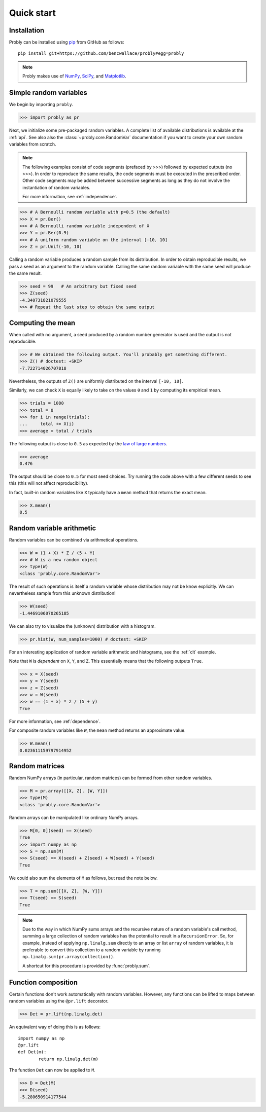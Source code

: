 ###########
Quick start
###########

************
Installation
************

Probly can be installed using `pip <https://pypi.org/project/pip/>`_ from GitHub as follows::

   pip install git+https://github.com/bencwallace/probly#egg=probly

.. note::

   Probly makes use of `NumPy <http://www.numpy.org/>`_, `SciPy <https://www.scipy.org/>`_, and `Matplotlib <https://matplotlib.org/>`_.

***********************
Simple random variables
***********************

We begin by importing ``probly``.

>>> import probly as pr

.. testsetup::

   from probly.core import RandomVar
   RandomVar._reset()

Next, we initialize some pre-packaged random variables.
A complete list of available distributions is available at the :ref:`api`.
See also also the :class:`~probly.core.RandomVar` documentation if you want to
create your own random variables from scratch.

.. note::

   The following examples consist of code segments (prefaced by >>>) followed by expected outputs (no >>>). In order to reproduce the same results, the code segments must be executed in the prescribed order. Other code segments may be added between successive segments as long as they do not involve the instantiation of random variables.

   For more information, see :ref:`independence`.

>>> # A Bernoulli random variable with p=0.5 (the default)
>>> X = pr.Ber()
>>> # A Bernoulli random variable independent of X
>>> Y = pr.Ber(0.9)
>>> # A uniform random variable on the interval [-10, 10]
>>> Z = pr.Unif(-10, 10)

Calling a random variable produces a random sample from its distribution.
In order to obtain reproducible results, we pass a seed as an argument to
the random variable. Calling the same random variable with the same seed
will produce the same result.

>>> seed = 99	# An arbitrary but fixed seed
>>> Z(seed)
-4.340731821079555
>>> # Repeat the last step to obtain the same output

******************
Computing the mean
******************

When called with no argument, a seed produced by a random number generator
is used and the output is not reproducible.

>>> # We obtained the following output. You'll probably get something different.
>>> Z() # doctest: +SKIP
-7.722714026707818

Nevertheless, the outputs of ``Z()`` are uniformly distributed on the
interval ``[-10, 10]``.


Similarly, we can check ``X`` is equally likely
to take on the values ``0`` and ``1`` by computing its empirical mean.

>>> trials = 1000
>>> total = 0
>>> for i in range(trials):
...     total += X(i)
>>> average = total / trials

The following output is close to ``0.5`` as expected by the
`law of large numbers <https://en.wikipedia.org/wiki/Law_of_large_numbers>`_.

>>> average
0.476

The output should be close to ``0.5`` for most seed choices. Try running the
code above with a few different seeds to see this (this will not affect
reproducibility).	

In fact, built-in random variables like ``X`` typically have a ``mean`` method
that returns the exact mean.

>>> X.mean()
0.5

**************************
Random variable arithmetic
**************************
Random variables can be combined via arithmetical operations.

>>> W = (1 + X) * Z / (5 + Y)
>>> # W is a new random object
>>> type(W)
<class 'probly.core.RandomVar'>

The result of such operations is itself a random variable whose
distribution may not be know explicitly.
We can nevertheless sample from this unknown distribution!

>>> W(seed)
-1.4469106070265185

We can also try to visualize the (unknown) distribution with a histogram.

>>> pr.hist(W, num_samples=1000) # doctest: +SKIP

.. image:: _static/quick_hist.png

For an interesting application of random variable arithmetic and histograms,
see the :ref:`clt` example.

Note that ``W`` is *dependent* on ``X``, ``Y``, and ``Z``.
This essentially means that the following outputs ``True``.

>>> x = X(seed)
>>> y = Y(seed)
>>> z = Z(seed)
>>> w = W(seed)
>>> w == (1 + x) * z / (5 + y)
True

For more information, see :ref:`dependence`.

For composite random variables like ``W``, the ``mean`` method returns an approximate
value.

>>> W.mean()
0.023611159797914952

***************
Random matrices
***************
Random NumPy arrays (in particular, random matrices) can be formed from
other random variables.

>>> M = pr.array([[X, Z], [W, Y]])
>>> type(M)
<class 'probly.core.RandomVar'>

Random arrays can be manipulated like ordinary NumPy arrays.

>>> M[0, 0](seed) == X(seed)
True
>>> import numpy as np
>>> S = np.sum(M)
>>> S(seed) == X(seed) + Z(seed) + W(seed) + Y(seed)
True

We could also sum the elements of ``M`` as follows, but read the note below.

>>> T = np.sum([[X, Z], [W, Y]])
>>> T(seed) == S(seed)
True

.. note::

   Due to the way in which NumPy sums arrays and the recursive nature of a
   random variable's call method, summing a large collection
   of random variables has the potential to result in a ``RecursionError``.
   So, for example, instead of applying ``np.linalg.sum`` directly to an
   array or list ``array`` of random variables, it is preferable to convert
   this collection to a random variable by running
   ``np.linalg.sum(pr.array(collection))``.

   A shortcut for this procedure is provided by :func:`probly.sum`.


********************
Function composition
********************
Certain functions don't work automatically with random variables.
However, any functions can be lifted to maps between random variables
using the
``@pr.lift`` decorator.

>>> Det = pr.lift(np.linalg.det)

An equivalent way of doing this is as follows::

	import numpy as np
	@pr.lift
	def Det(m):
		return np.linalg.det(m)

The function ``Det`` can now be applied to ``M``.

>>> D = Det(M)
>>> D(seed)
-5.280650914177544
